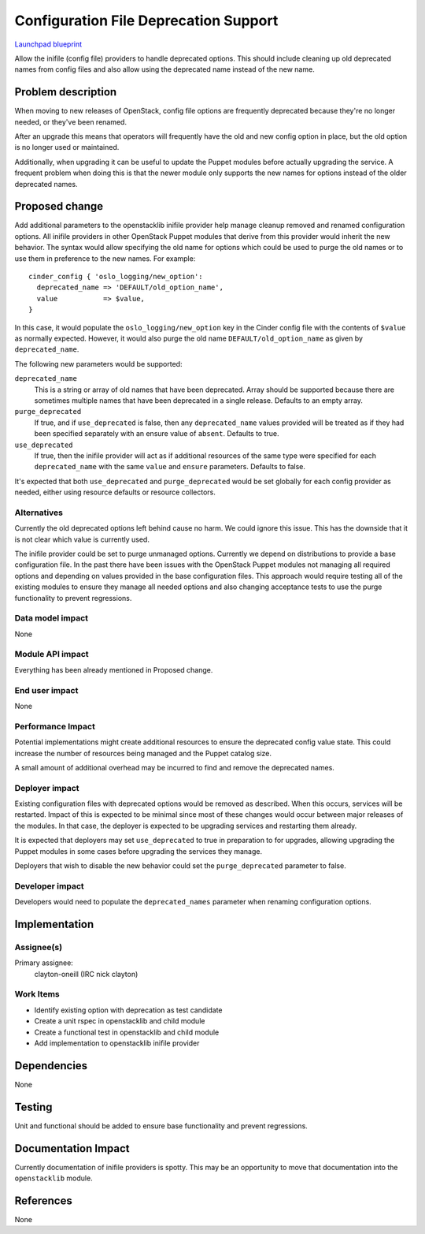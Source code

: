 ..
 This work is licensed under a Creative Commons Attribution 3.0 Unported
 License.

 http://creativecommons.org/licenses/by/3.0/legalcode

==========================================
Configuration File Deprecation Support
==========================================

`Launchpad blueprint <https://blueprints.launchpad.net/puppet-openstacklib/+spec/config-file-deprecation-support>`_

Allow the inifile (config file) providers to handle deprecated options.  This
should include cleaning up old deprecated names from config files and also
allow using the deprecated name instead of the new name.

Problem description
===================

When moving to new releases of OpenStack, config file options are frequently
deprecated because they're no longer needed, or they've been renamed.

After an upgrade this means that operators will frequently have the old and new
config option in place, but the old option is no longer used or maintained.

Additionally, when upgrading it can be useful to update the Puppet modules
before actually upgrading the service.  A frequent problem when doing this is
that the newer module only supports the new names for options instead of the
older deprecated names.

Proposed change
===============

Add additional parameters to the openstacklib inifile provider help manage
cleanup removed and renamed configuration options.  All inifile providers in
other OpenStack Puppet modules that derive from this provider would inherit the
new behavior.  The syntax would allow specifying the old name for options which
could be used to purge the old names or to use them in preference to the new
names.  For example::

    cinder_config { 'oslo_logging/new_option':
      deprecated_name => 'DEFAULT/old_option_name',
      value           => $value,
    }

In this case, it would populate the ``oslo_logging/new_option`` key in the
Cinder config file with the contents of ``$value`` as normally expected.
However, it would also purge the old name ``DEFAULT/old_option_name`` as given
by ``deprecated_name``.

The following new parameters would be supported:

``deprecated_name``
  This is a string or array of old names that have been deprecated.  Array
  should be supported because there are sometimes multiple names that have been
  deprecated in a single release.  Defaults to an empty array.

``purge_deprecated``
  If true, and if ``use_deprecated`` is false, then any ``deprecated_name``
  values provided will be treated as if they had been specified separately with
  an ensure value of ``absent``.  Defaults to true.

``use_deprecated``
  If true, then the inifile provider will act as if additional resources of the
  same type were specified for each ``deprecated_name``  with the same
  ``value`` and ``ensure`` parameters.  Defaults to false.

It's expected that both ``use_deprecated`` and ``purge_deprecated`` would be
set globally for each config provider as needed, either using resource defaults
or resource collectors.

Alternatives
------------

Currently the old deprecated options left behind cause no harm.  We could
ignore this issue.  This has the downside that it is not clear which value is
currently used.

The inifile provider could be set to purge unmanaged options.  Currently we
depend on distributions to provide a base configuration file.  In the past
there have been issues with the OpenStack Puppet modules not managing all
required options and depending on values provided in the base configuration
files.  This approach would require testing all of the existing modules to
ensure they manage all needed options and also changing acceptance tests to use
the purge functionality to prevent regressions.

Data model impact
-----------------

None

Module API impact
-----------------

Everything has been already mentioned in Proposed change.

End user impact
---------------------

None

Performance Impact
------------------

Potential implementations might create additional resources to ensure the
deprecated config value state.  This could increase the number of resources
being managed and the Puppet catalog size.

A small amount of additional overhead may be incurred to find and remove the
deprecated names.


Deployer impact
---------------------

Existing configuration files with deprecated options would be removed as
described.  When this occurs, services will be restarted.  Impact of this is
expected to be minimal since most of these changes would occur between major
releases of the modules.  In that case, the deployer is expected to be
upgrading services and restarting them already.

It is expected that deployers may set ``use_deprecated`` to true in
preparation to for upgrades, allowing upgrading the Puppet modules in some
cases before upgrading the services they manage.

Deployers that wish to disable the new behavior could set the
``purge_deprecated`` parameter to false.


Developer impact
----------------

Developers would need to populate the ``deprecated_names`` parameter when
renaming configuration options.

Implementation
==============

Assignee(s)
-----------

Primary assignee:
  clayton-oneill (IRC nick clayton)

Work Items
----------

* Identify existing option with deprecation as test candidate
* Create a unit rspec in openstacklib and child module
* Create a functional test in openstacklib and child module
* Add implementation to openstacklib inifile provider

Dependencies
============

None

Testing
=======

Unit and functional should be added to ensure base functionality and prevent
regressions.

Documentation Impact
====================

Currently documentation of inifile providers is spotty.  This may be an
opportunity to move that documentation into the ``openstacklib`` module.

References
==========
None
